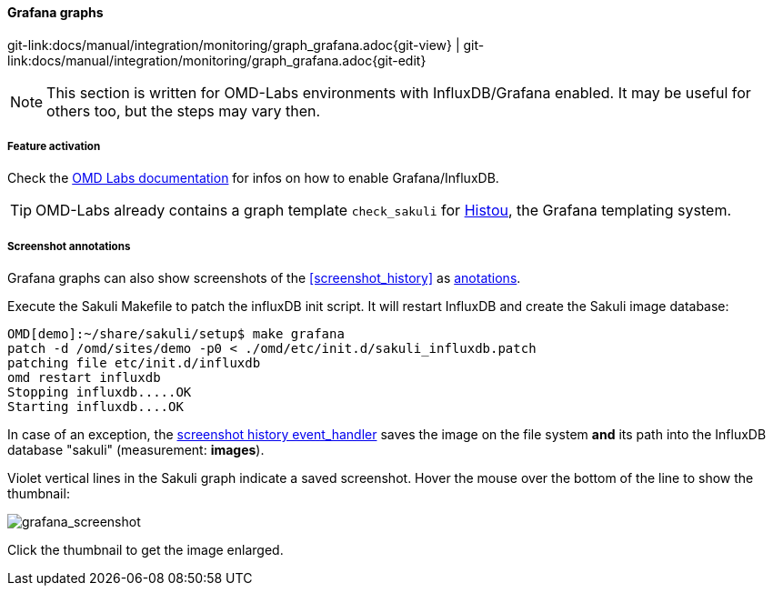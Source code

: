 
:imagesdir: ../../../images

[[grafana_graphs]]
==== Grafana graphs

[#git-edit-section]
:page-path: docs/manual/integration/monitoring/graph_grafana.adoc
git-link:{page-path}{git-view} | git-link:{page-path}{git-edit}

NOTE: This section is written for OMD-Labs environments with InfluxDB/Grafana enabled. It may be useful for others too, but the steps may vary then.

//TODO SM: Grafana screenshot

===== Feature activation
Check the https://labs.consol.de/de/nagios/omd/2015/10/21/activate-nagflux.html[OMD Labs documentation] for infos on how to enable Grafana/InfluxDB.

TIP: OMD-Labs already contains a graph template `check_sakuli` for https://github.com/Griesbacher/histou/[Histou], the Grafana templating system.


[[screenshot_annotations]]
===== Screenshot annotations

Grafana graphs can also show screenshots of the <<screenshot_history>> as http://docs.grafana.org/reference/annotations/[anotations].

Execute the Sakuli Makefile to patch the influxDB init script. It will restart InfluxDB and create the Sakuli image database:

[source]
----
OMD[demo]:~/share/sakuli/setup$ make grafana
patch -d /omd/sites/demo -p0 < ./omd/etc/init.d/sakuli_influxdb.patch
patching file etc/init.d/influxdb
omd restart influxdb
Stopping influxdb.....OK
Starting influxdb....OK
----

In case of an exception, the <<screenshot_history_eh,screenshot history event_handler>> saves the image on the file system *and* its path into the InfluxDB database "sakuli" (measurement: *images*).

Violet vertical lines in the Sakuli graph indicate a saved screenshot. Hover the mouse over the bottom of the line to show the thumbnail:

image:grafana_screenshot.png[grafana_screenshot]

Click the thumbnail to get the image enlarged. 
